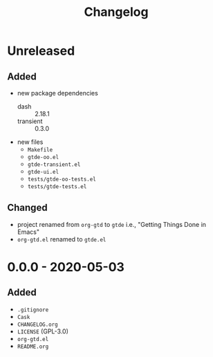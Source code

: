 #+TITLE: Changelog

* Unreleased

** Added

- new package dependencies
  - dash :: 2.18.1
  - transient :: 0.3.0
- new files
  - =Makefile=
  - =gtde-oo.el=
  - =gtde-transient.el=
  - =gtde-ui.el=
  - =tests/gtde-oo-tests.el=
  - =tests/gtde-tests.el=

** Changed

- project renamed from =org-gtd= to =gtde= i.e., "Getting
  Things Done in Emacs"
- =org-gtd.el= renamed to =gtde.el=

* 0.0.0 - 2020-05-03

** Added

- =.gitignore=
- =Cask=
- =CHANGELOG.org=
- =LICENSE= (GPL-3.0)
- =org-gtd.el=
- =README.org=
